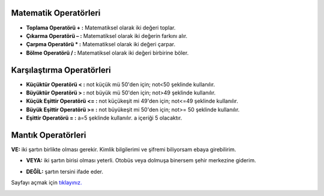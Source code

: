 **Matematik Operatörleri**
--------------------------

- **Toplama Operatörü + :** Matematiksel olarak iki değeri toplar.

- **Çıkarma Operatörü – :** Matematiksel olarak iki değerin farkını alır.

- **Çarpma Operatörü * :** Matematiksel olarak iki değeri çarpar.

- **Bölme Operatörü / :** Matematiksel olarak iki değeri birbirine böler.

**Karşılaştırma Operatörleri**
-------------------------------

- **Küçüktür Operatörü < :** not küçük mü 50'den için; not<50 şeklinde kullanılır.

- **Büyüktür Operatörü > :**  not büyük mü 50'den için; not>49 şeklinde kullanılır.

- **Küçük Eşittir Operatörü <= :**  not küçükeşit mi 49'den için; not<=49 şeklinde kullanılır.

- **Büyük Eşittir Operatörü >= :**  not büyükeşit mi 50'den için; not>= 50 şeklinde kullanılır.

- **Eşittir Operatörü = :** a=5 şeklinde kullanılır. a içeriği 5 olacaktır.

**Mantık Operatörleri**
------------------------

**VE:** iki şartın birlikte olması gerekir. Kimlik bilgilerimi ve şifremi biliyorsam ebaya girebilirim.

.. image:: /_static/images/mantiklidusunuyorum-1.svg
  :width: 300
  :height: 100 
  :alt: Alternative text

- **VEYA:** iki şartın birisi olması yeterli. Otobüs veya dolmuşa binersem şehir merkezine giderim.

.. image:: /_static/images/mantiklidusunuyorum-2.svg
  :width: 300
  :height: 100 
  :alt: Alternative text

- **DEĞİL:** şartın tersini ifade eder.

.. raw:: pdf

   PageBreak
   
Sayfayı açmak için `tıklayınız. <https://compute-it.toxicode.fr/>`_

.. image:: /_static/images/mantiklidusunuyorum-4.png
  :width: 600
  :alt: Alternative text


.. raw:: pdf

   PageBreak
